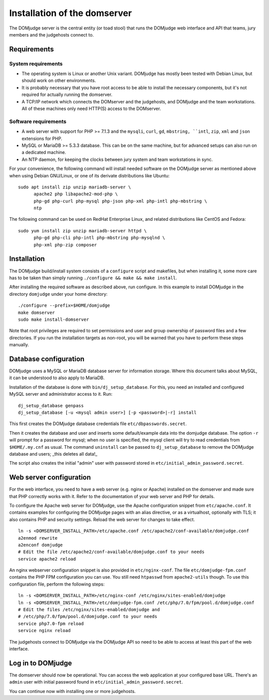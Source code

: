 Installation of the domserver
=============================

The DOMjudge server is the central entity (or toad stool) that runs the
DOMjudge web interface and API that teams, jury members and the judgehosts
connect to.

Requirements
------------

System requirements
```````````````````

* The operating system is Linux or another Unix variant. DOMjudge has mostly
  been tested with Debian Linux, but should work on other environments.
* It is probably necessary that you have root access to be able to install
  the necessary components, but it's not required for actually running the
  domserver.
* A TCP/IP network which connects the DOMserver and the judgehosts, and
  DOMjudge and the team workstations. All of these machines only need HTTP(S)
  access to the DOMserver. 

Software requirements
`````````````````````

* A web server with support for PHP >= 7.1.3 and the ``mysqli``, ``curl``, ``gd``,
  ``mbstring, ``intl``, ``zip``, ``xml`` and ``json`` extensions for PHP.
* MySQL or MariaDB >= 5.3.3 database. This can be on the same machine, but for
  advanced setups can also run on a dedicated machine.
* An NTP daemon, for keeping the clocks between jury system and team
  workstations in sync.

For your convenience, the following command will install needed software on the
DOMjudge server as mentioned above when using Debian GNU/Linux, or one of its
derivate distributions like Ubuntu::

  sudo apt install zip unzip mariadb-server \
        apache2 php libapache2-mod-php \
        php-gd php-curl php-mysql php-json php-xml php-intl php-mbstring \
        ntp

The following command can be used on RedHat Enterprise Linux, and related
distributions like CentOS and Fedora::

  sudo yum install zip unzip mariadb-server httpd \
        php-gd php-cli php-intl php-mbstring php-mysqlnd \
        php-xml php-zip composer

Installation
------------

The DOMjudge build/install system consists of a ``configure``
script and makefiles, but when installing it, some more care has to be
taken than simply running ``./configure && make && make install``.

After installing the required software as described above, run configure.
In this example to install DOMjudge in the directory ``domjudge`` under
your home directory::

  ./configure --prefix=$HOME/domjudge
  make domserver
  sudo make install-domserver

Note that root privileges are required to set permissions and user and
group ownership of password files and a few directories. If you run
the installation targets as non-root, you will be warned that you have
to perform these steps manually.

Database configuration
----------------------

DOMjudge uses a MySQL or MariaDB database server for information storage.
Where this document talks about MySQL, it can be understood to also apply
to MariaDB.

Installation of the database is done with ``bin/dj_setup_database``.
For this, you need an installed and configured MySQL server and
administrator access to it. Run::

  dj_setup_database genpass
  dj_setup_database [-u <mysql admin user>] [-p <password>|-r] install

This first creates the DOMjudge database credentials file
``etc/dbpasswords.secret``.

Then it creates the database and user and inserts some
default/example data into the domjudge database. The option
``-r`` will prompt for a password for mysql; when no user is
specified, the mysql client will try to read
credentials from ``$HOME/.my.cnf`` as usual. The command
``uninstall`` can be passed to ``dj_setup_database`` to
remove the DOMjudge database and users; _this deletes all data!_

The script also creates the initial "admin" user with password
stored in ``etc/initial_admin_password.secret``.

Web server configuration
------------------------

For the web interface, you need to have a web server (e.g. nginx or Apache)
installed on the domserver and made sure that PHP correctly works
with it. Refer to the documentation of your web server and PHP for
details.

To configure the Apache web server for DOMjudge, use the Apache
configuration snippet from ``etc/apache.conf``. It contains
examples for configuring the DOMjudge pages with an alias directive,
or as a virtualhost, optionally with TLS; it also contains PHP and security
settings. Reload the web server for changes to take effect.

::

  ln -s <DOMSERVER_INSTALL_PATH>/etc/apache.conf /etc/apache2/conf-available/domjudge.conf
  a2enmod rewrite
  a2enconf domjudge
  # Edit the file /etc/apache2/conf-available/domjudge.conf to your needs
  service apache2 reload

An nginx webserver configuration snippet is also provided
in ``etc/nginx-conf``. The file ``etc/domjudge-fpm.conf``
contains the PHP FPM configuration you can use. You still need ``htpasswd``
from ``apache2-utils`` though. To use this configuration
file, perform the following steps::

  ln -s <DOMSERVER_INSTALL_PATH>/etc/nginx-conf /etc/nginx/sites-enabled/domjudge
  ln -s <DOMSERVER_INSTALL_PATH>/etc/domjudge-fpm.conf /etc/php/7.0/fpm/pool.d/domjudge.conf
  # Edit the files /etc/nginx/sites-enabled/domjudge and
  # /etc/php/7.0/fpm/pool.d/domjudge.conf to your needs
  service php7.0-fpm reload
  service nginx reload

The judgehosts connect to DOMjudge via the DOMjudge API so need
to be able to access at least this part of the web interface.

Log in to DOMjudge
------------------

The domserver should now be operational. You can access the web application
at your configured base URL. There's an ``admin`` user with initial password
found in ``etc/initial_admin_password.secret``.

You can continue now with installing one or more judgehosts.
